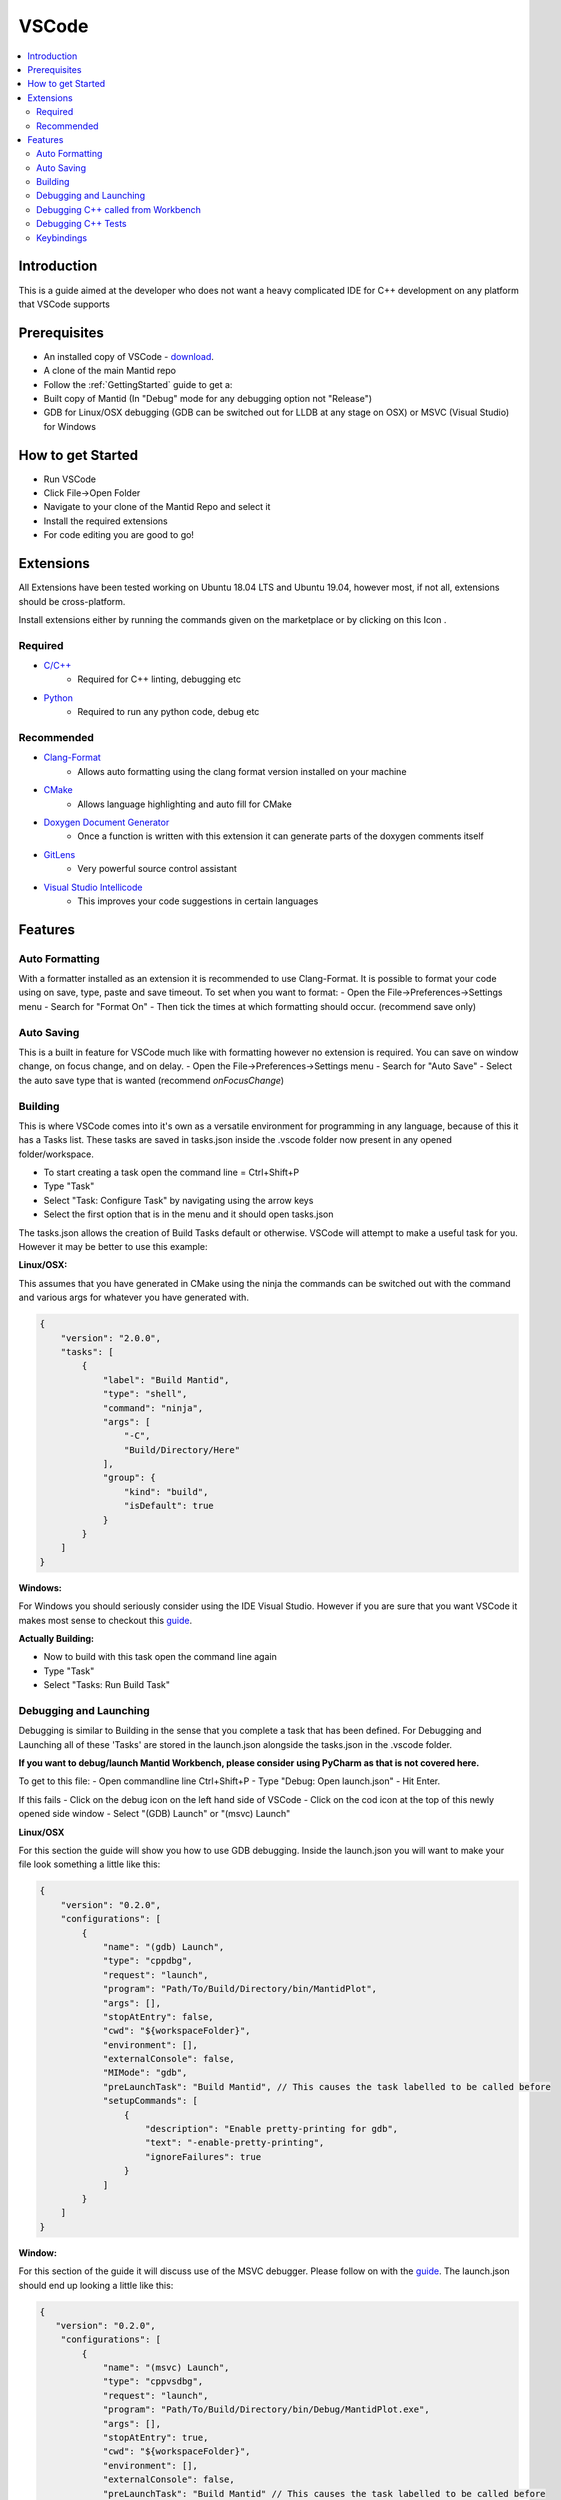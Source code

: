 .. _VSCode:

.. |extensions| image:: ../images/VSCode/extension-button.png
.. |debug| image:: ../images/VSCode/debug-button.png
.. |debug-cog| image:: ../images/VSCode/debug-cog-button.png

======
VSCode
======

.. contents::
    :local:

Introduction
============
This is a guide aimed at the developer who does not want a heavy complicated IDE
for C++ development on any platform that VSCode supports

Prerequisites
=============
- An installed copy of VSCode - `download <https://code.visualstudio.com/>`_.
- A clone of the main Mantid repo
- Follow the :ref:`GettingStarted` guide to get a:
- Built copy of Mantid (In "Debug" mode for any debugging option not "Release")
- GDB for Linux/OSX debugging (GDB can be switched out for LLDB at any stage on OSX) or MSVC (Visual Studio) for Windows

How to get Started
==================
- Run VSCode
- Click File->Open Folder
- Navigate to your clone of the Mantid Repo and select it
- Install the required extensions
- For code editing you are good to go!

Extensions
==========
All Extensions have been tested working on Ubuntu 18.04 LTS and Ubuntu 19.04,
however most, if not all, extensions should be cross-platform.

Install extensions either by running the commands given on the marketplace or by
clicking on this Icon |extensions|.

Required
--------
- `C/C++ <https://marketplace.visualstudio.com/items?itemName=ms-vscode.cpptools>`_
    - Required for C++ linting, debugging etc
- `Python <https://marketplace.visualstudio.com/items?itemName=ms-python.python>`_
    - Required to run any python code, debug etc

Recommended
-----------
- `Clang-Format <https://marketplace.visualstudio.com/items?itemName=xaver.clang-format>`_
    - Allows auto formatting using the clang format version installed on your machine
- `CMake <https://marketplace.visualstudio.com/items?itemName=twxs.cmake>`_
    - Allows language highlighting and auto fill for CMake
- `Doxygen Document Generator <https://marketplace.visualstudio.com/items?itemName=cschlosser.doxdocgen>`_
    - Once a function is written with this extension it can generate parts of the doxygen comments itself
- `GitLens <https://marketplace.visualstudio.com/items?itemName=eamodio.gitlens>`_
    - Very powerful source control assistant
- `Visual Studio Intellicode <https://marketplace.visualstudio.com/items?itemName=VisualStudioExptTeam.vscodeintellicode>`_
    - This improves your code suggestions in certain languages

Features
========

Auto Formatting
---------------
With a formatter installed as an extension it is recommended to use Clang-Format. It
is possible to format your code using on save, type, paste and save timeout. To set
when you want to format:
- Open the File->Preferences->Settings menu
- Search for "Format On"
- Then tick the times at which formatting should occur. (recommend save only)

Auto Saving
-----------
This is a built in feature for VSCode much like with formatting however no extension
is required. You can save on window change, on focus change, and on delay.
- Open the File->Preferences->Settings menu
- Search for "Auto Save"
- Select the auto save type that is wanted (recommend `onFocusChange`)

Building
--------
This is where VSCode comes into it's own as a versatile environment for programming
in any language, because of this it has a Tasks list. These tasks are saved in
tasks.json inside the .vscode folder now present in any opened folder/workspace.

- To start creating a task open the command line = Ctrl+Shift+P
- Type "Task"
- Select "Task: Configure Task" by navigating using the arrow keys
- Select the first option that is in the menu and it should open tasks.json

The tasks.json allows the creation of Build Tasks default or otherwise. VSCode will
attempt to make a useful task for you. However it may be better to use this example:

**Linux/OSX:**

This assumes that you have generated in CMake using the ninja the commands can be
switched out with the command and various args for whatever you have generated with.

.. code-block:: json

    {
        "version": "2.0.0",
        "tasks": [
            {
                "label": "Build Mantid",
                "type": "shell",
                "command": "ninja",
                "args": [
                    "-C",
                    "Build/Directory/Here"
                ],
                "group": {
                    "kind": "build",
                    "isDefault": true
                }
            }
        ]
    }

**Windows:**

For Windows you should seriously consider using the IDE Visual Studio. However if
you are sure that you want VSCode it makes most sense to checkout this
`guide <https://code.visualstudio.com/docs/cpp/config-msvc>`_.

**Actually Building:**

- Now to build with this task open the command line again
- Type "Task"
- Select "Tasks: Run Build Task"


Debugging and Launching
-----------------------
Debugging is similar to Building in the sense that you complete a task that has been
defined. For Debugging and Launching all of these 'Tasks' are stored in the
launch.json alongside the tasks.json in the .vscode folder.

**If you want to debug/launch Mantid Workbench, please consider using PyCharm as that
is not covered here.**

To get to this file:
- Open commandline line Ctrl+Shift+P
- Type "Debug: Open launch.json"
- Hit Enter.

If this fails
- Click on the debug icon on the left hand side of VSCode |debug|
- Click on the cod icon at the top of this newly opened side window |debug-cog|
- Select "(GDB) Launch" or "(msvc) Launch"

**Linux/OSX**

For this section the guide will show you how to use GDB debugging. Inside the launch.json
you will want to make your file look something a little like this:

.. code-block:: json

    {
        "version": "0.2.0",
        "configurations": [
            {
                "name": "(gdb) Launch",
                "type": "cppdbg",
                "request": "launch",
                "program": "Path/To/Build/Directory/bin/MantidPlot",
                "args": [],
                "stopAtEntry": false,
                "cwd": "${workspaceFolder}",
                "environment": [],
                "externalConsole": false,
                "MIMode": "gdb",
                "preLaunchTask": "Build Mantid", // This causes the task labelled to be called before
                "setupCommands": [
                    {
                        "description": "Enable pretty-printing for gdb",
                        "text": "-enable-pretty-printing",
                        "ignoreFailures": true
                    }
                ]
            }
        ]
    }

**Window:**

For this section of the guide it will discuss use of the MSVC debugger. Please
follow on with the `guide <https://code.visualstudio.com/docs/cpp/config-msvc>`_.
The launch.json should end up looking a little like this:

.. code-block:: json

    {
       "version": "0.2.0",
        "configurations": [
            {
                "name": "(msvc) Launch",
                "type": "cppvsdbg",
                "request": "launch",
                "program": "Path/To/Build/Directory/bin/Debug/MantidPlot.exe",
                "args": [],
                "stopAtEntry": true,
                "cwd": "${workspaceFolder}",
                "environment": [],
                "externalConsole": false,
                "preLaunchTask": "Build Mantid" // This causes the task labelled to be called before
            }
        ]
    }

To actually start the debug session, switch to the debug tab (clicking |debug|)
and select "(GDB) Launch" from the drop down and click the play button.

Debugging C++ called from Workbench
-----------------------------------
**Linux/OSX:**

To achieve this we will use the GDB debugger's ability to attach itself to a
process. To do this we will need it's ProcessID. There are various ways to get this
its recommended to launch workbench from PyCharm in Debug mode and grabbing the ID
from the Debug terminal window.

In your launch.json we will need a new launch task for this, this new task should look
like this:

.. code-block:: json

        {
            "name": "(gdb) Attach Workbench Python 2.7",
            "type": "cppdbg",
            "request": "attach",
            "program": "/usr/bin/python2.7", // Path to your used Python interpreter
            "processId": "1234", // Replace this with the process ID of workbench
            "MIMode": "gdb",
            "setupCommands": [
                {
                    "description": "Enable pretty-printing for gdb",
                    "text": "-enable-pretty-printing",
                    "ignoreFailures": true
                }
            ]
        }

- Place this json in the "configurations" list in launch.json
- Then launch the debug session like any other

Debugging C++ Tests
-------------------

**Linux/OSX**

First thing to do is make sure that the test you are testing is built. You can do this
by building via one of the test targets. An example Task for AlgorithmsTest:

.. code-block:: json

    {
        "label": "Build Mantid AlgorithmsTest",
        "type": "shell",
        "command": "ninja",
        "args": [
            "-C",
            "Build/Directory",
            "AlgorithmsTest"
        ],
        "group": {
            "kind": "build",
            "isDefault": true
        }
    }

To debug the individual tests you won't want to be running all tests, so you will need to
select the executable for your tests i.e. "bin/AlgorithmsTest" in your build directory.
Then pass as an argument the specific test you want to be debugging. As an example:

.. code-block:: json

    {
        "name": "(gdb) Launch Ctest",
        "type": "cppdbg",
        "request": "launch",
        "program": "Build/Directory/bin/AlgorithmsTest",
        "args": [
            "RemoveSpectraTest" // This is the name of the test you want to Debug
        ],
        "stopAtEntry": false,
        "cwd": "Build/Directory",
        "environment": [],
        "externalConsole": false,
        "MIMode": "gdb",
        "preLaunchTask": "Build Mantid AlgorithmTests", // Once again this builds the task before doing debugging
        "setupCommands": [
            {
                "description": "Enable pretty-printing for gdb",
                "text": "-enable-pretty-printing",
                "ignoreFailures": true
            }
        ]
    }

Keybindings
-----------

To get a list of all of possible keybindings the open your command line
Ctrl+Shift+P and search for "Help: Keyboard Shortcuts Reference" and hit Enter.

**Very commonly used keybindings:**

+-------------------+---------------+
| Search in File    | Ctrl+F        |
+-------------------+---------------+
| Command Line      | Ctrl+Shift+P  |
+-------------------+---------------+
| Fuzzy File Search | Ctrl+P        |
+-------------------+---------------+
| Build             | Ctrl+Shift+B  |
+-------------------+---------------+
| Launch            | F5            |
+-------------------+---------------+
